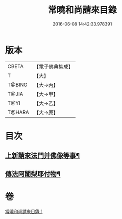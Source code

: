 #+TITLE: 常曉和尚請來目錄 
#+DATE: 2016-06-08 14:42:33.978391

* 版本
 |     CBETA|【電子佛典集成】|
 |         T|【大】     |
 |    T@BING|【大→丙】   |
 |     T@JIA|【大→甲】   |
 |      T@YI|【大→乙】   |
 |    T@HARA|【大→原】   |

* 目次
** [[file:KR6s0109_001.txt::001-1069a17][上新請來法門并佛像等事¶]]
** [[file:KR6s0109_001.txt::001-1071a19][傳法阿闍梨耶付物¶]]

* 卷
[[file:KR6s0109_001.txt][常曉和尚請來目錄 1]]

